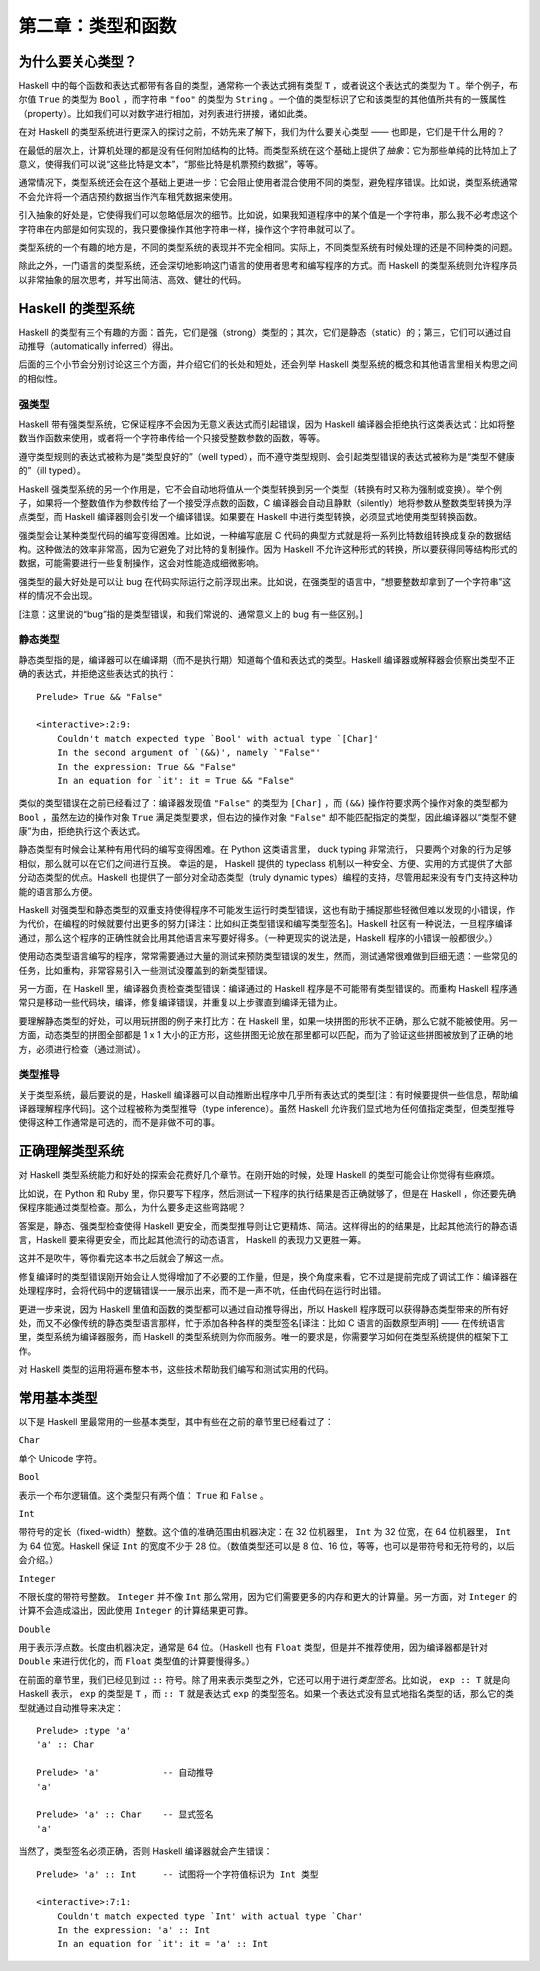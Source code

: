 第二章：类型和函数
=====================


为什么要关心类型？
----------------------

Haskell 中的每个函数和表达式都带有各自的类型，通常称一个表达式拥有类型 ``T`` ，或者说这个表达式的类型为 ``T`` 。举个例子，布尔值 ``True`` 的类型为 ``Bool`` ，而字符串 ``"foo"`` 的类型为 ``String`` 。一个值的类型标识了它和该类型的其他值所共有的一簇属性（property）。比如我们可以对数字进行相加，对列表进行拼接，诸如此类。

在对 Haskell 的类型系统进行更深入的探讨之前，不妨先来了解下，我们为什么要关心类型 —— 也即是，它们是干什么用的？

在最低的层次上，计算机处理的都是没有任何附加结构的比特。而类型系统在这个基础上提供了\ *抽象*\ ：它为那些单纯的比特加上了意义，使得我们可以说“这些比特是文本”，“那些比特是机票预约数据”，等等。

通常情况下，类型系统还会在这个基础上更进一步：它会阻止使用者混合使用不同的类型，避免程序错误。比如说，类型系统通常不会允许将一个酒店预约数据当作汽车租凭数据来使用。

引入抽象的好处是，它使得我们可以忽略低层次的细节。比如说，如果我知道程序中的某个值是一个字符串，那么我不必考虑这个字符串在内部是如何实现的，我只要像操作其他字符串一样，操作这个字符串就可以了。

类型系统的一个有趣的地方是，不同的类型系统的表现并不完全相同。实际上，不同类型系统有时候处理的还是不同种类的问题。

除此之外，一门语言的类型系统，还会深切地影响这门语言的使用者思考和编写程序的方式。而 Haskell 的类型系统则允许程序员以非常抽象的层次思考，并写出简洁、高效、健壮的代码。


Haskell 的类型系统
----------------------

Haskell 的类型有三个有趣的方面：首先，它们是强（strong）类型的；其次，它们是静态（static）的；第三，它们可以通过自动推导（automatically inferred）得出。

后面的三个小节会分别讨论这三个方面，并介绍它们的长处和短处，还会列举 Haskell 类型系统的概念和其他语言里相关构思之间的相似性。


强类型
^^^^^^^^^^

Haskell 带有强类型系统，它保证程序不会因为无意义表达式而引起错误，因为 Haskell 编译器会拒绝执行这类表达式：比如将整数当作函数来使用，或者将一个字符串传给一个只接受整数参数的函数，等等。 

遵守类型规则的表达式被称为是“类型良好的”（well typed），而不遵守类型规则、会引起类型错误的表达式被称为是“类型不健康的”（ill typed）。

Haskell 强类型系统的另一个作用是，它不会自动地将值从一个类型转换到另一个类型（转换有时又称为强制或变换）。举个例子，如果将一个整数值作为参数传给了一个接受浮点数的函数，C 编译器会自动且静默（silently）地将参数从整数类型转换为浮点类型，而 Haskell 编译器则会引发一个编译错误。如果要在 Haskell 中进行类型转换，必须显式地使用类型转换函数。

强类型会让某种类型代码的编写变得困难。比如说，一种编写底层 C 代码的典型方式就是将一系列比特数组转换成复杂的数据结构。这种做法的效率非常高，因为它避免了对比特的复制操作。因为 Haskell 不允许这种形式的转换，所以要获得同等结构形式的数据，可能需要进行一些复制操作，这会对性能造成细微影响。

强类型的最大好处是可以让 bug 在代码实际运行之前浮现出来。比如说，在强类型的语言中，“想要整数却拿到了一个字符串”这样的情况不会出现。

[注意：这里说的“bug”指的是类型错误，和我们常说的、通常意义上的 bug 有一些区别。]


静态类型 
^^^^^^^^^^

静态类型指的是，编译器可以在编译期（而不是执行期）知道每个值和表达式的类型。Haskell 编译器或解释器会侦察出类型不正确的表达式，并拒绝这些表达式的执行：

::

    Prelude> True && "False"

    <interactive>:2:9:
        Couldn't match expected type `Bool' with actual type `[Char]'
        In the second argument of `(&&)', namely `"False"'
        In the expression: True && "False"
        In an equation for `it': it = True && "False"

类似的类型错误在之前已经看过了：编译器发现值 ``"False"`` 的类型为 ``[Char]`` ，而 ``(&&)`` 操作符要求两个操作对象的类型都为 ``Bool`` ，虽然左边的操作对象 ``True`` 满足类型要求，但右边的操作对象 ``"False"`` 却不能匹配指定的类型，因此编译器以“类型不健康”为由，拒绝执行这个表达式。

静态类型有时候会让某种有用代码的编写变得困难。在 Python 这类语言里， duck typing 非常流行， 只要两个对象的行为足够相似，那么就可以在它们之间进行互换。 幸运的是， Haskell 提供的 typeclass 机制以一种安全、方便、实用的方式提供了大部分动态类型的优点。Haskell 也提供了一部分对全动态类型（truly dynamic types）编程的支持，尽管用起来没有专门支持这种功能的语言那么方便。

Haskell 对强类型和静态类型的双重支持使得程序不可能发生运行时类型错误，这也有助于捕捉那些轻微但难以发现的小错误，作为代价，在编程的时候就要付出更多的努力[译注：比如纠正类型错误和编写类型签名]。Haskell 社区有一种说法，一旦程序编译通过，那么这个程序的正确性就会比用其他语言来写要好得多。（一种更现实的说法是，Haskell 程序的小错误一般都很少。）

使用动态类型语言编写的程序，常常需要通过大量的测试来预防类型错误的发生，然而，测试通常很难做到巨细无遗：一些常见的任务，比如重构，非常容易引入一些测试没覆盖到的新类型错误。

另一方面，在 Haskell 里，编译器负责检查类型错误：编译通过的 Haskell 程序是不可能带有类型错误的。而重构 Haskell 程序通常只是移动一些代码块，编译，修复编译错误，并重复以上步骤直到编译无错为止。

要理解静态类型的好处，可以用玩拼图的例子来打比方：在 Haskell 里，如果一块拼图的形状不正确，那么它就不能被使用。另一方面，动态类型的拼图全部都是 1 x 1 大小的正方形，这些拼图无论放在那里都可以匹配，而为了验证这些拼图被放到了正确的地方，必须进行检查（通过测试）。


类型推导
^^^^^^^^^^

关于类型系统，最后要说的是，Haskell 编译器可以自动推断出程序中几乎所有表达式的类型[注：有时候要提供一些信息，帮助编译器理解程序代码]。这个过程被称为类型推导（type inference）。虽然 Haskell 允许我们显式地为任何值指定类型，但类型推导使得这种工作通常是可选的，而不是非做不可的事。


正确理解类型系统
---------------------

对 Haskell 类型系统能力和好处的探索会花费好几个章节。在刚开始的时候，处理 Haskell 的类型可能会让你觉得有些麻烦。

比如说，在 Python 和 Ruby 里，你只要写下程序，然后测试一下程序的执行结果是否正确就够了，但是在 Haskell ，你还要先确保程序能通过类型检查。那么，为什么要多走这些弯路呢？

答案是，静态、强类型检查使得 Haskell 更安全，而类型推导则让它更精炼、简洁。这样得出的的结果是，比起其他流行的静态语言，Haskell 要来得更安全，而比起其他流行的动态语言， Haskell 的表现力又更胜一筹。 

这并不是吹牛，等你看完这本书之后就会了解这一点。

修复编译时的类型错误刚开始会让人觉得增加了不必要的工作量，但是，换个角度来看，它不过是提前完成了调试工作：编译器在处理程序时，会将代码中的逻辑错误一一展示出来，而不是一声不吭，任由代码在运行时出错。

更进一步来说，因为 Haskell 里值和函数的类型都可以通过自动推导得出，所以 Haskell 程序既可以获得静态类型带来的所有好处，而又不必像传统的静态类型语言那样，忙于添加各种各样的类型签名[译注：比如 C 语言的函数原型声明] —— 在传统语言里，类型系统为编译器服务，而 Haskell 的类型系统则为你而服务。唯一的要求是，你需要学习如何在类型系统提供的框架下工作。

对 Haskell 类型的运用将遍布整本书，这些技术帮助我们编写和测试实用的代码。

.. 这里省略了一段： As a result ..


常用基本类型
---------------

以下是 Haskell 里最常用的一些基本类型，其中有些在之前的章节里已经看过了：

``Char`` 

单个 Unicode 字符。

``Bool``

表示一个布尔逻辑值。这个类型只有两个值： ``True`` 和 ``False`` 。

``Int`` 

带符号的定长（fixed-width）整数。这个值的准确范围由机器决定：在 32 位机器里， ``Int`` 为 32 位宽，在 64 位机器里， ``Int`` 为 64 位宽。Haskell 保证 ``Int`` 的宽度不少于 28 位。（数值类型还可以是 8 位、16 位，等等，也可以是带符号和无符号的，以后会介绍。）

``Integer`` 

不限长度的带符号整数。 ``Integer`` 并不像 ``Int`` 那么常用，因为它们需要更多的内存和更大的计算量。另一方面，对 ``Integer`` 的计算不会造成溢出，因此使用 ``Integer`` 的计算结果更可靠。

``Double``

用于表示浮点数。长度由机器决定，通常是 64 位。（Haskell 也有 ``Float`` 类型，但是并不推荐使用，因为编译器都是针对 ``Double`` 来进行优化的，而 ``Float`` 类型值的计算要慢得多。）

在前面的章节里，我们已经见到过 ``::`` 符号。除了用来表示类型之外，它还可以用于进行\ *类型签名*\ 。比如说， ``exp :: T`` 就是向 Haskell 表示， ``exp`` 的类型是 ``T`` ，而 ``:: T`` 就是表达式 ``exp`` 的类型签名。如果一个表达式没有显式地指名类型的话，那么它的类型就通过自动推导来决定：

::

    Prelude> :type 'a'
    'a' :: Char

    Prelude> 'a'            -- 自动推导
    'a'

    Prelude> 'a' :: Char    -- 显式签名
    'a'

当然了，类型签名必须正确，否则 Haskell 编译器就会产生错误：

::

    Prelude> 'a' :: Int     -- 试图将一个字符值标识为 Int 类型

    <interactive>:7:1:
        Couldn't match expected type `Int' with actual type `Char'
        In the expression: 'a' :: Int
        In an equation for `it': it = 'a' :: Int
